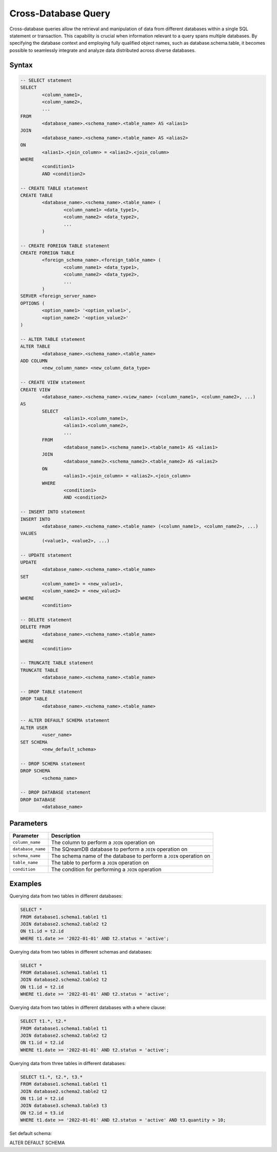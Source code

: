 .. _cross_database_query:

***************************
Cross-Database Query
***************************

Cross-database queries allow the retrieval and manipulation of data from different databases within a single SQL statement or transaction. This capability is crucial when information relevant to a query spans multiple databases. By specifying the database context and employing fully qualified object names, such as database.schema.table, it becomes possible to seamlessly integrate and analyze data distributed across diverse databases.

Syntax
==========

.. code-block:: sql

	-- SELECT statement
	SELECT 
		<column_name1>,
		<column_name2>,
		...
	FROM 
		<database_name>.<schema_name>.<table_name> AS <alias1>
	JOIN 
		<database_name>.<schema_name>.<table_name> AS <alias2>
	ON 
		<alias1>.<join_column> = <alias2>.<join_column>
	WHERE 
		<condition1>
		AND <condition2>

	-- CREATE TABLE statement
	CREATE TABLE 
		<database_name>.<schema_name>.<table_name> (
			<column_name1> <data_type1>,
			<column_name2> <data_type2>,
			...
		)

	-- CREATE FOREIGN TABLE statement
	CREATE FOREIGN TABLE 
		<foreign_schema_name>.<foreign_table_name> (
			<column_name1> <data_type1>,
			<column_name2> <data_type2>,
			...
		)
	SERVER <foreign_server_name>
	OPTIONS (
		<option_name1> '<option_value1>',
		<option_name2> '<option_value2>'
	)

	-- ALTER TABLE statement
	ALTER TABLE 
		<database_name>.<schema_name>.<table_name>
	ADD COLUMN 
		<new_column_name> <new_column_data_type>

	-- CREATE VIEW statement
	CREATE VIEW 
		<database_name>.<schema_name>.<view_name> (<column_name1>, <column_name2>, ...)
	AS 
		SELECT 
			<alias1>.<column_name1>,
			<alias1>.<column_name2>,
			...
		FROM 
			<database_name1>.<schema_name1>.<table_name1> AS <alias1>
		JOIN 
			<database_name2>.<schema_name2>.<table_name2> AS <alias2>
		ON 
			<alias1>.<join_column> = <alias2>.<join_column>
		WHERE 
			<condition1>
			AND <condition2>

	-- INSERT INTO statement
	INSERT INTO 
		<database_name>.<schema_name>.<table_name> (<column_name1>, <column_name2>, ...)
	VALUES 
		(<value1>, <value2>, ...)

	-- UPDATE statement
	UPDATE 
		<database_name>.<schema_name>.<table_name>
	SET 
		<column_name1> = <new_value1>,
		<column_name2> = <new_value2>
	WHERE 
		<condition>

	-- DELETE statement
	DELETE FROM 
		<database_name>.<schema_name>.<table_name>
	WHERE 
		<condition>

	-- TRUNCATE TABLE statement
	TRUNCATE TABLE 
		<database_name>.<schema_name>.<table_name>

	-- DROP TABLE statement
	DROP TABLE 
		<database_name>.<schema_name>.<table_name>

	-- ALTER DEFAULT SCHEMA statement
	ALTER USER 
		<user_name>
	SET SCHEMA 
		<new_default_schema>

	-- DROP SCHEMA statement
	DROP SCHEMA 
		<schema_name>

	-- DROP DATABASE statement
	DROP DATABASE 
		<database_name>


		

	
Parameters
===========

.. list-table::
   :widths: auto
   :header-rows: 1

   * - Parameter
     - Description
   * - ``column_name``
     - The column to perform a ``JOIN`` operation on
   * - ``database_name``
     - The SQreamDB database to perform a ``JOIN`` operation on
   * - ``schema_name``
     - The schema name of the database to perform a ``JOIN`` operation on
   * - ``table_name`` 
     - The table to perform a ``JOIN`` operation on
   * - ``condition``
     - The condition for performing a ``JOIN`` operation
	 
Examples
=========

Querying data from two tables in different databases:

.. code-block:: sql

	SELECT *
	FROM database1.schema1.table1 t1
	JOIN database2.schema2.table2 t2
	ON t1.id = t2.id
	WHERE t1.date >= '2022-01-01' AND t2.status = 'active';

Querying data from two tables in different schemas and databases:

.. code-block:: sql

	SELECT *
	FROM database1.schema1.table1 t1
	JOIN database2.schema2.table2 t2
	ON t1.id = t2.id
	WHERE t1.date >= '2022-01-01' AND t2.status = 'active';
	
Querying data from two tables in different databases with a where clause:
	
.. code-block:: sql
	
	SELECT t1.*, t2.*
	FROM database1.schema1.table1 t1
	JOIN database2.schema2.table2 t2
	ON t1.id = t2.id
	WHERE t1.date >= '2022-01-01' AND t2.status = 'active';
	
Querying data from three tables in different databases:

.. code-block:: sql

	SELECT t1.*, t2.*, t3.*
	FROM database1.schema1.table1 t1
	JOIN database2.schema2.table2 t2
	ON t1.id = t2.id
	JOIN database3.schema3.table3 t3
	ON t2.id = t3.id
	WHERE t1.date >= '2022-01-01' AND t2.status = 'active' AND t3.quantity > 10;
	
Set default schema:

.. code-block:: sql

ALTER DEFAULT SCHEMA 